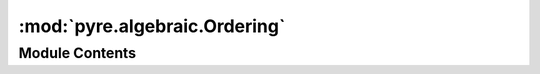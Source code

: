 :mod:`pyre.algebraic.Ordering`
==============================

.. py:module:: pyre.algebraic.Ordering


Module Contents
---------------

.. py:class:: Ordering

   This is a mix-in class that traps comparisons

   The point is to redirect comparisons among instances of subclasses of {Ordering} to methods
   defined in these subclasses. These methods then build and return representations of the
   corresponding operators and their operands.

   {Ordering} expects its subclasses to define two class methods: {literal} and
   {operator}. The former is used to encapsulate operands that are not {Ordering}
   instances. The latter is used to construct the operator representations

   .. attribute:: __hash__
      

      

   .. method:: __eq__(self, other)



   .. method:: __ne__(self, other)



   .. method:: __le__(self, other)



   .. method:: __ge__(self, other)



   .. method:: __lt__(self, other)



   .. method:: __gt__(self, other)




